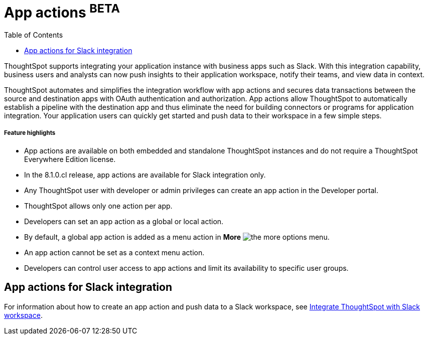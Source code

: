 = App actions [beta orangeBackground]^BETA^
:toc: true

:page-title: App actions for business application integration
:page-pageid: app-actions
:page-description: You can add an app action to send data to a third-party business application workspace such as Slack channels.

ThoughtSpot supports integrating your application instance with business apps such as Slack. With this integration capability, business users and analysts can now push insights to their application workspace, notify their teams, and view data in context.

ThoughtSpot automates and simplifies the integration workflow with app actions and secures data transactions between the source and destination apps with OAuth authentication and authorization. App actions allow ThoughtSpot to automatically establish a pipeline with the destination app and thus eliminate the need for building connectors or programs for application integration. Your application users can quickly get started and push data to their workspace in a few simple steps.


[div boxDiv boxFullWidth]
--
+++<h5>Feature highlights</h5>+++

* App actions are available on both embedded and standalone ThoughtSpot instances and do not require a ThoughtSpot Everywhere Edition license.
* In the 8.1.0.cl release, app actions are available for Slack integration only. 
* Any ThoughtSpot user with developer or admin privileges can create an app action in the Developer portal.
* ThoughtSpot allows only one action per app.
* Developers can set an app action as a global or local action.
* By default, a global app action is added as a menu action in **More** image:./images/icon-more-10px.png[the more options menu].
* An app action cannot be set as a context menu action. 
* Developers can control user access to app actions and limit its availability to specific user groups.
--

== App actions for Slack integration

For information about how to create an app action and push data to a Slack workspace, see xref:push-data-to-slack.adoc[Integrate ThoughtSpot with Slack workspace].

